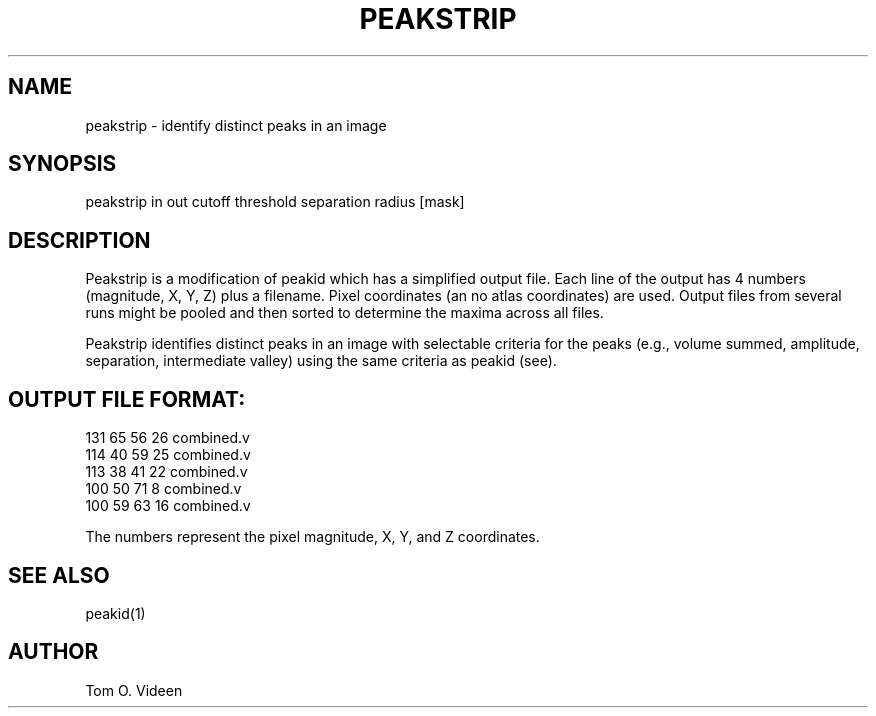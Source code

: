 .TH PEAKSTRIP 1 "08-Jan-97" "Neuroimaging Lab"

.SH NAME
peakstrip - identify distinct peaks in an image

.SH SYNOPSIS
peakstrip in out cutoff threshold separation radius [mask]

.SH DESCRIPTION
Peakstrip is a modification of peakid which has a simplified output
file.  Each line of the output has 4 numbers (magnitude, X, Y, Z) plus a filename.
Pixel coordinates (an no atlas coordinates) are used.
Output files from several runs might be pooled and then sorted to determine
the maxima across all files.

Peakstrip identifies distinct peaks in an image with selectable
criteria for the peaks (e.g., volume summed, amplitude,
separation, intermediate valley) using the same criteria as peakid (see).

.bp
.SH OUTPUT FILE FORMAT:
.nf
    131    65    56    26     combined.v
    114    40    59    25     combined.v
    113    38    41    22     combined.v
    100    50    71     8     combined.v
    100    59    63    16     combined.v

The numbers represent the pixel magnitude, X, Y, and Z coordinates.

.SH SEE ALSO
peakid(1)

.SH AUTHOR
Tom O. Videen
